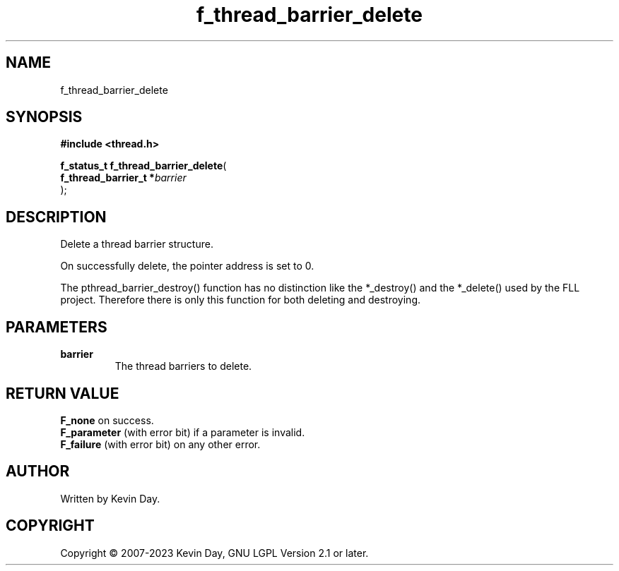 .TH f_thread_barrier_delete "3" "July 2023" "FLL - Featureless Linux Library 0.6.6" "Library Functions"
.SH "NAME"
f_thread_barrier_delete
.SH SYNOPSIS
.nf
.B #include <thread.h>
.sp
\fBf_status_t f_thread_barrier_delete\fP(
    \fBf_thread_barrier_t  *\fP\fIbarrier\fP
);
.fi
.SH DESCRIPTION
.PP
Delete a thread barrier structure.
.PP
On successfully delete, the pointer address is set to 0.
.PP
The pthread_barrier_destroy() function has no distinction like the *_destroy() and the *_delete() used by the FLL project. Therefore there is only this function for both deleting and destroying.
.SH PARAMETERS
.TP
.B barrier
The thread barriers to delete.

.SH RETURN VALUE
.PP
\fBF_none\fP on success.
.br
\fBF_parameter\fP (with error bit) if a parameter is invalid.
.br
\fBF_failure\fP (with error bit) on any other error.
.SH AUTHOR
Written by Kevin Day.
.SH COPYRIGHT
.PP
Copyright \(co 2007-2023 Kevin Day, GNU LGPL Version 2.1 or later.
